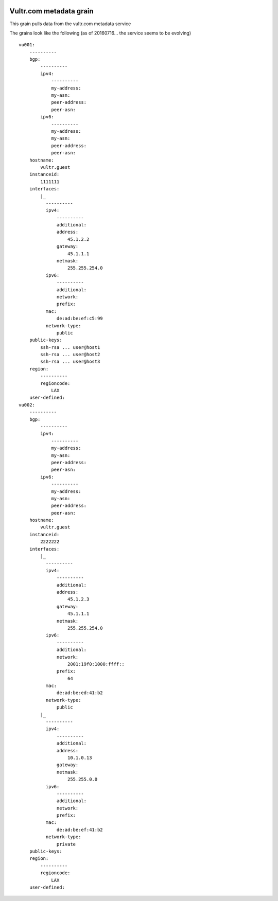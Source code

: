 .. image:: https://travis-ci.org/saltstack-contrib/grains-vultr.svg?branch=master
    :target: https://travis-ci.org/saltstack-contrib/grains-vultr

========================
Vultr.com metadata grain
========================

This grain pulls data from the vultr.com metadata service

The grains look like the following (as of 20160716... the service seems to be evolving)

::

    vu001:
        ----------
        bgp:
            ----------
            ipv4:
                ----------
                my-address:
                my-asn:
                peer-address:
                peer-asn:
            ipv6:
                ----------
                my-address:
                my-asn:
                peer-address:
                peer-asn:
        hostname:
            vultr.guest
        instanceid:
            1111111
        interfaces:
            |_
              ----------
              ipv4:
                  ----------
                  additional:
                  address:
                      45.1.2.2
                  gateway:
                      45.1.1.1
                  netmask:
                      255.255.254.0
              ipv6:
                  ----------
                  additional:
                  network:
                  prefix:
              mac:
                  de:ad:be:ef:c5:99
              network-type:
                  public
        public-keys:
            ssh-rsa ... user@host1
            ssh-rsa ... user@host2
            ssh-rsa ... user@host3
        region:
            ----------
            regioncode:
                LAX
        user-defined:
    vu002:
        ----------
        bgp:
            ----------
            ipv4:
                ----------
                my-address:
                my-asn:
                peer-address:
                peer-asn:
            ipv6:
                ----------
                my-address:
                my-asn:
                peer-address:
                peer-asn:
        hostname:
            vultr.guest
        instanceid:
            2222222
        interfaces:
            |_
              ----------
              ipv4:
                  ----------
                  additional:
                  address:
                      45.1.2.3
                  gateway:
                      45.1.1.1
                  netmask:
                      255.255.254.0
              ipv6:
                  ----------
                  additional:
                  network:
                      2001:19f0:1000:ffff::
                  prefix:
                      64
              mac:
                  de:ad:be:ed:41:b2
              network-type:
                  public
            |_
              ----------
              ipv4:
                  ----------
                  additional:
                  address:
                      10.1.0.13
                  gateway:
                  netmask:
                      255.255.0.0
              ipv6:
                  ----------
                  additional:
                  network:
                  prefix:
              mac:
                  de:ad:be:ef:41:b2
              network-type:
                  private
        public-keys:
        region:
            ----------
            regioncode:
                LAX
        user-defined:

